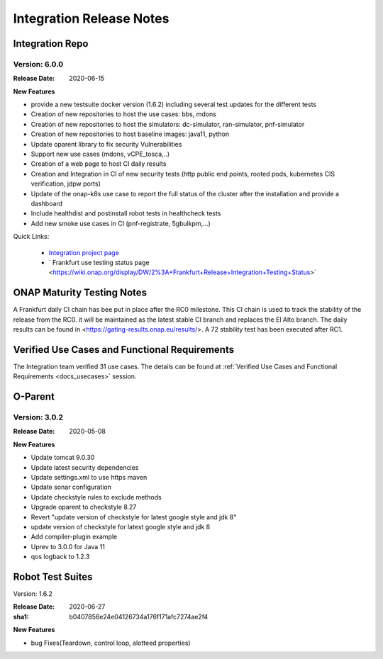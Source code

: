 .. _release_notes:

.. This work is licensed under a Creative Commons Attribution 4.0
   International License. http://creativecommons.org/licenses/by/4.0

Integration Release Notes
=========================


Integration Repo
----------------

Version: 6.0.0
..............

:Release Date: 2020-06-15

**New Features**

- provide a new testsuite docker version (1.6.2) including several test updates
  for the different tests
- Creation of new repositories to host the use cases: bbs, mdons
- Creation of new repositories to host the simulators: dc-simulator, ran-simulator,
  pnf-simulator
- Creation of new repositories to host baseline images: java11, python
- Update oparent library to fix security Vulnerabilities
- Support new use cases (mdons, vCPE_tosca,..)
- Creation of a web page to host CI daily results
- Creation and Integration in CI of new security tests (http public end points,
  rooted pods, kubernetes CIS verification, jdpw ports)
- Update of the onap-k8s use case to report the full status of the cluster after
  the installation and provide a dashboard
- Include healthdist and postinstall robot tests in healthcheck tests
- Add new smoke use cases in CI (pnf-registrate, 5gbulkpm,...)

Quick Links:

  - `Integration project page <https://wiki.onap.org/display/DW/Integration+Project>`_
  - ` Frankfurt use testing status page <https://wiki.onap.org/display/DW/2%3A+Frankfurt+Release+Integration+Testing+Status>`

ONAP Maturity Testing Notes
---------------------------

A Frankfurt daily CI chain has bee put in place after the RC0 milestone. This CI
chain is used to track the stability of the release from the RC0. it will be
maintained as the latest stable CI branch and replaces the El Alto branch.
The daily results can be found in <https://gating-results.onap.eu/results/>.
A 72 stability test has been executed after RC1.

Verified Use Cases and Functional Requirements
----------------------------------------------

The Integration team verified 31 use cases.
The details can be found at
:ref:`Verified Use Cases and Functional Requirements <docs_usecases>` session.

O-Parent
--------

Version: 3.0.2
..............

:Release Date: 2020-05-08

**New Features**

- Update tomcat 9.0.30
- Update latest security dependencies
- Update settings.xml to use https maven
- Update sonar configuration
- Update checkstyle rules to exclude methods
- Upgrade oparent to checkstyle 8.27
- Revert "update version of checkstyle for latest google style and jdk 8"
- update version of checkstyle for latest google style and jdk 8
- Add compiler-plugin example
- Uprev to 3.0.0 for Java 11
- qos logback to 1.2.3


Robot Test Suites
-----------------

Version: 1.6.2

:Release Date: 2020-06-27
:sha1: b0407856e24e04126734a176f171afc7274ae2f4

**New Features**

- bug Fixes(Teardown, control loop, alotteed properties)
